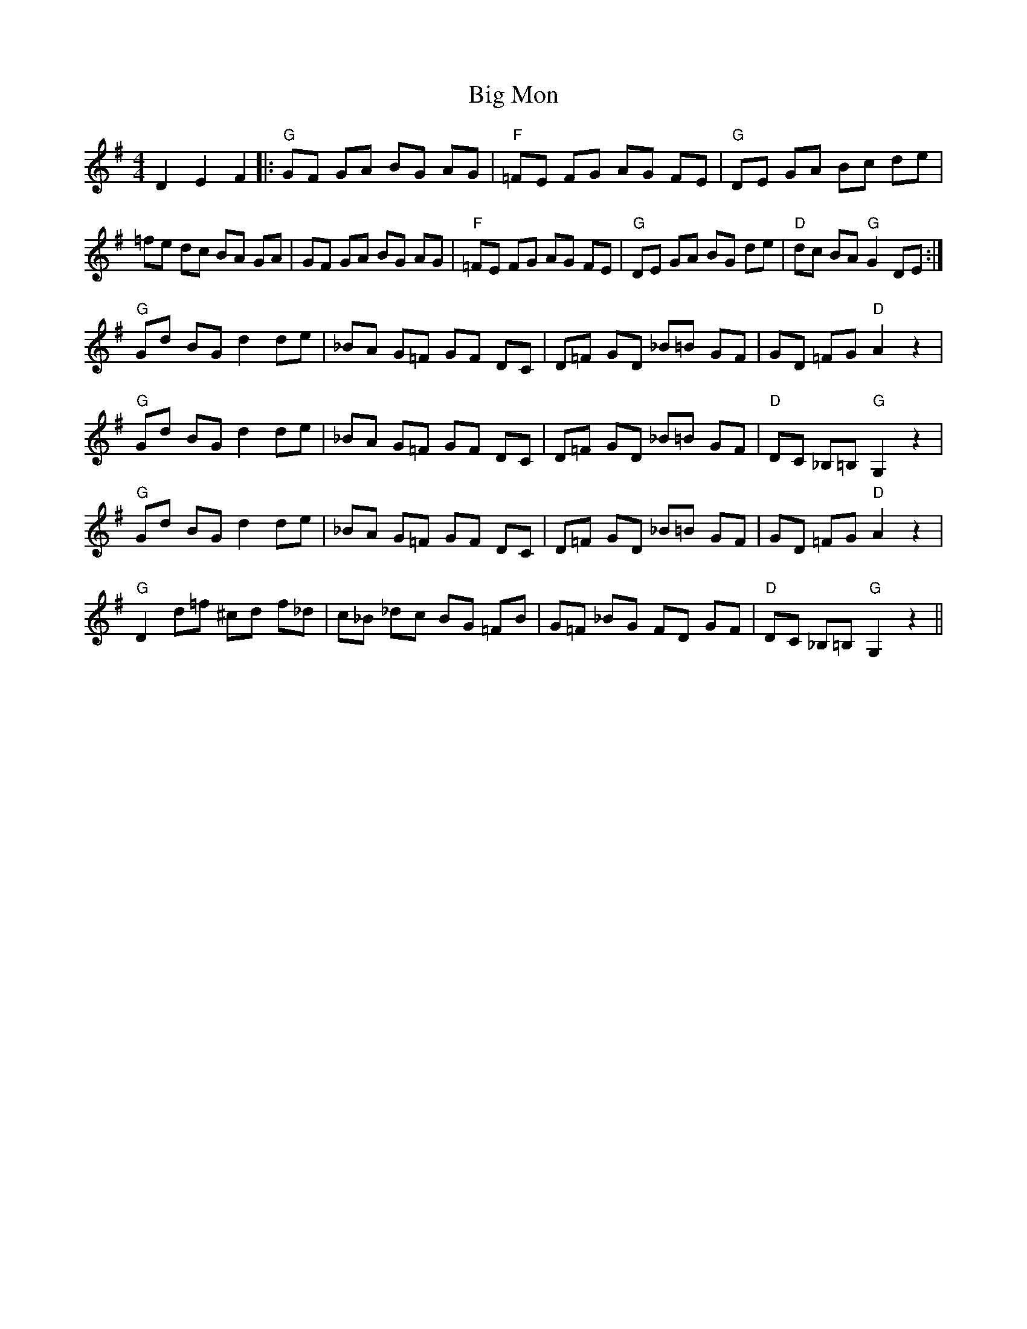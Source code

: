 X: 3550
T: Big Mon
R: reel
M: 4/4
K: Gmajor
D2 E2 F2|:"G"GF GA BG AG|"F"=FE FG AG FE|"G"DE GA Bc de|
=fe dc BA GA|GF GA BG AG|"F"=FE FG AG FE|"G"DE GA BG de|"D"dc BA "G"G2 DE:|
"G"Gd BG d2 de|_BA G=F GF DC|D=F GD _B=B GF|GD =FG "D"A2 z2|
"G"Gd BG d2 de|_BA G=F GF DC|D=F GD _B=B GF|"D"DC _B,=B, "G"G,2 z2|
"G"Gd BG d2 de|_BA G=F GF DC|D=F GD _B=B GF|GD =FG "D"A2 z2|
"G"D2 d=f ^cd f_d|c_B _dc BG =FB|G=F _BG FD GF|"D"DC _B,=B, "G"G,2 z2||

